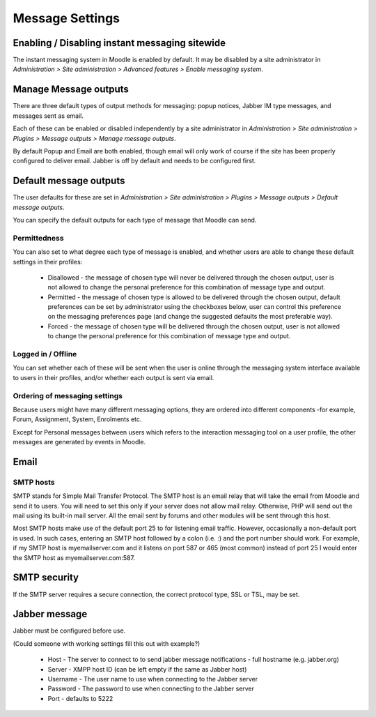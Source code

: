 .. _message_settings:

Message Settings
=================

Enabling / Disabling instant messaging sitewide
-------------------------------------------------
The instant messaging system in Moodle is enabled by default. It may be disabled by a site administrator in *Administration > Site administration > Advanced features > Enable messaging system*.

.. _manage_message_outputs:

Manage Message outputs
------------------------
There are three default types of output methods for messaging: popup notices, Jabber IM type messages, and messages sent as email.

Each of these can be enabled or disabled independently by a site administrator in *Administration > Site administration > Plugins > Message outputs > Manage message outputs*.

By default Popup and Email are both enabled, though email will only work of course if the site has been properly configured to deliver email. Jabber is off by default and needs to be configured first. 

.. image:: _images/manage_message_outputs.png


.. _default_message_outputs:

Default message outputs
-------------------------
The user defaults for these are set in *Administration > Site administration > Plugins > Message outputs > Default message outputs*.

You can specify the default outputs for each type of message that Moodle can send. 

Permittedness
^^^^^^^^^^^^^^
You can also set to what degree each type of message is enabled, and whether users are able to change these default settings in their profiles:

    * Disallowed - the message of chosen type will never be delivered through the chosen output, user is not allowed to change the personal preference for this combination of message type and output.
    * Permitted - the message of chosen type is allowed to be delivered through the chosen output, default preferences can be set by administrator using the checkboxes below, user can control this preference on the messaging preferences page (and change the suggested defaults the most preferable way).
    * Forced - the message of chosen type will be delivered through the chosen output, user is not allowed to change the personal preference for this combination of message type and output. 
    
Logged in / Offline
^^^^^^^^^^^^^^^^^^^^^
You can set whether each of these will be sent when the user is online through the messaging system interface available to users in their profiles, and/or whether each output is sent via email.

Ordering of messaging settings
^^^^^^^^^^^^^^^^^^^^^^^^^^^^^^^^
Because users might have many different messaging options, they are ordered into different components -for example, Forum, Assignment, System, Enrolments etc.    
    
Except for Personal messages between users which refers to the interaction messaging tool on a user profile, the other messages are generated by events in Moodle.    
    
.. image:: _images/default_message_outputs

.. _email:

Email
------

SMTP hosts
^^^^^^^^^^^^
SMTP stands for Simple Mail Transfer Protocol. The SMTP host is an email relay that will take the email from Moodle and send it to users. You will need to set this only if your server does not allow mail relay. Otherwise, PHP will send out the mail using its built-in mail server. All the email sent by forums and other modules will be sent through this host.

Most SMTP hosts make use of the default port 25 to for listening email traffic. However, occasionally a non-default port is used. In such cases, entering an SMTP host followed by a colon (i.e. :) and the port number should work. For example, if my SMTP host is myemailserver.com and it listens on port 587 or 465 (most common) instead of port 25 I would enter the SMTP host as myemailserver.com:587. 
  
SMTP security
---------------
If the SMTP server requires a secure connection, the correct protocol type, SSL or TSL, may be set.


.. _jabber_message:

Jabber message
----------------
Jabber must be configured before use.

(Could someone with working settings fill this out with example?)

    * Host - The server to connect to to send jabber message notifications - full hostname (e.g. jabber.org)
    * Server - XMPP host ID (can be left empty if the same as Jabber host)
    * Username - The user name to use when connecting to the Jabber server
    * Password - The password to use when connecting to the Jabber server
    * Port - defaults to 5222 




